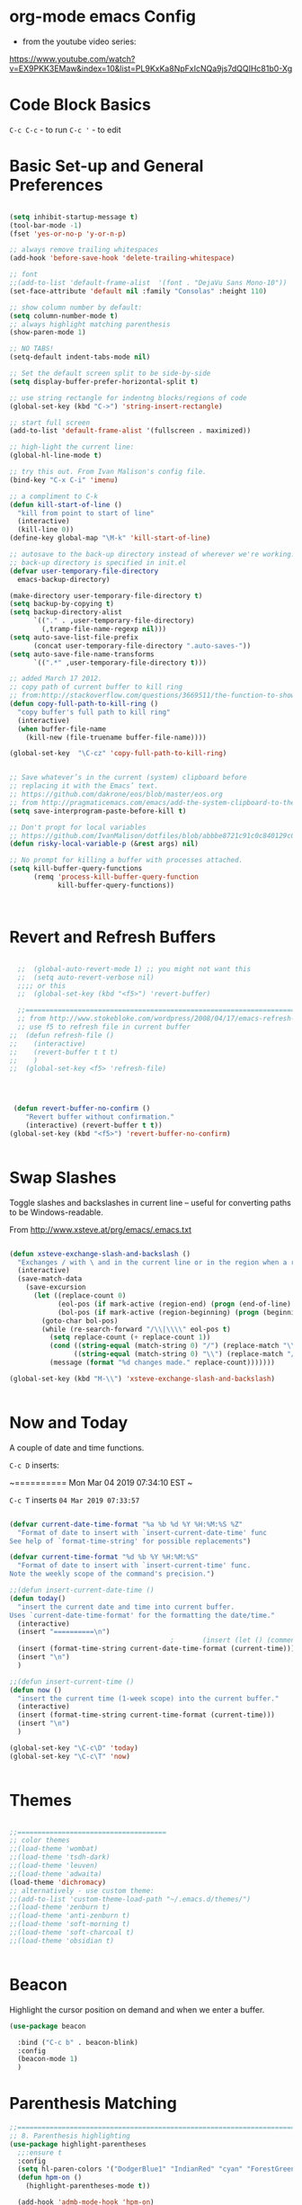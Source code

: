 * org-mode emacs Config

- from the youtube video series:
[[https://www.youtube.com/watch?v%3DEX9PKK3EMaw&index%3D10&list%3DPL9KxKa8NpFxIcNQa9js7dQQIHc81b0-Xg][https://www.youtube.com/watch?v=EX9PKK3EMaw&index=10&list=PL9KxKa8NpFxIcNQa9js7dQQIHc81b0-Xg]]

* Code Block Basics
~C-c C-c~ - to run
~C-c '~ - to edit

* Basic Set-up and General Preferences

#+BEGIN_SRC emacs-lisp

  (setq inhibit-startup-message t)
  (tool-bar-mode -1)
  (fset 'yes-or-no-p 'y-or-n-p)

  ;; always remove trailing whitespaces
  (add-hook 'before-save-hook 'delete-trailing-whitespace)

  ;; font
  ;;(add-to-list 'default-frame-alist  '(font . "DejaVu Sans Mono-10"))
  (set-face-attribute 'default nil :family "Consolas" :height 110)

  ;; show column number by default:
  (setq column-number-mode t)
  ;; always highlight matching parenthesis
  (show-paren-mode 1)

  ;; NO TABS!
  (setq-default indent-tabs-mode nil)

  ;; Set the default screen split to be side-by-side
  (setq display-buffer-prefer-horizontal-split t)

  ;; use string rectangle for indentng blocks/regions of code
  (global-set-key (kbd "C->") 'string-insert-rectangle)

  ;; start full screen
  (add-to-list 'default-frame-alist '(fullscreen . maximized))

  ;; high-light the current line:
  (global-hl-line-mode t)

  ;; try this out. From Ivan Malison's config file.
  (bind-key "C-x C-i" 'imenu)

  ;; a compliment to C-k
  (defun kill-start-of-line ()
    "kill from point to start of line"
    (interactive)
    (kill-line 0))
  (define-key global-map "\M-k" 'kill-start-of-line)

  ;; autosave to the back-up directory instead of wherever we're working.
  ;; back-up directory is specified in init.el
  (defvar user-temporary-file-directory
    emacs-backup-directory)

  (make-directory user-temporary-file-directory t)
  (setq backup-by-copying t)
  (setq backup-directory-alist
        `(("." . ,user-temporary-file-directory)
          (,tramp-file-name-regexp nil)))
  (setq auto-save-list-file-prefix
        (concat user-temporary-file-directory ".auto-saves-"))
  (setq auto-save-file-name-transforms
        `((".*" ,user-temporary-file-directory t)))

  ;; added March 17 2012.
  ;; copy path of current buffer to kill ring
  ;; from:http://stackoverflow.com/questions/3669511/the-function-to-show-current-files-full-path-in-mini-buffer
  (defun copy-full-path-to-kill-ring ()
    "copy buffer's full path to kill ring"
    (interactive)
    (when buffer-file-name
      (kill-new (file-truename buffer-file-name))))

  (global-set-key  "\C-cz" 'copy-full-path-to-kill-ring)


  ;; Save whatever’s in the current (system) clipboard before
  ;; replacing it with the Emacs’ text.
  ;; https://github.com/dakrone/eos/blob/master/eos.org
  ;; from http://pragmaticemacs.com/emacs/add-the-system-clipboard-to-the-emacs-kill-ring/
  (setq save-interprogram-paste-before-kill t)

  ;; Don't propt for local variables
  ;; https://github.com/IvanMalison/dotfiles/blob/abbbe8721c91c0c840129c08abc85f0aac9b2f0e/dotfiles/emacs.d/README.org#L3175
  (defun risky-local-variable-p (&rest args) nil)

  ;; No prompt for killing a buffer with processes attached.
  (setq kill-buffer-query-functions
        (remq 'process-kill-buffer-query-function
              kill-buffer-query-functions))



#+END_SRC

#+RESULTS:

* Revert and Refresh Buffers

#+BEGIN_SRC emacs-lisp

  ;;  (global-auto-revert-mode 1) ;; you might not want this
  ;;  (setq auto-revert-verbose nil)
  ;;;; or this
  ;;  (global-set-key (kbd "<f5>") 'revert-buffer)

  ;;==============================================================================
  ;; from http://www.stokebloke.com/wordpress/2008/04/17/emacs-refresh-f5-key/
  ;; use f5 to refresh file in current buffer
;;  (defun refresh-file ()
;;    (interactive)
;;    (revert-buffer t t t)
;;    )
;;  (global-set-key <f5> 'refresh-file)




 (defun revert-buffer-no-confirm ()
    "Revert buffer without confirmation."
    (interactive) (revert-buffer t t))
(global-set-key (kbd "<f5>") 'revert-buffer-no-confirm)


#+END_SRC

* Swap Slashes

Toggle slashes and backslashes in current line -- useful for
converting paths to be Windows-readable.

From http://www.xsteve.at/prg/emacs/.emacs.txt

#+BEGIN_SRC emacs-lisp

  (defun xsteve-exchange-slash-and-backslash ()
    "Exchanges / with \ and in the current line or in the region when a region-mark is active."
    (interactive)
    (save-match-data
      (save-excursion
        (let ((replace-count 0)
              (eol-pos (if mark-active (region-end) (progn (end-of-line) (point))))
              (bol-pos (if mark-active (region-beginning) (progn (beginning-of-line) (point)))))
          (goto-char bol-pos)
          (while (re-search-forward "/\\|\\\\" eol-pos t)
            (setq replace-count (+ replace-count 1))
            (cond ((string-equal (match-string 0) "/") (replace-match "\\\\" nil nil))
                  ((string-equal (match-string 0) "\\") (replace-match "/" nil nil)))
            (message (format "%d changes made." replace-count)))))))

  (global-set-key (kbd "M-\\") 'xsteve-exchange-slash-and-backslash)


#+END_SRC


* Now and Today


A couple of date and time functions.

~C-c D~ inserts:

~==========
Mon Mar 04 2019 07:34:10 EST
~

~C-c T~ inserts ~04 Mar 2019 07:33:57~

#+BEGIN_SRC emacs-lisp

  (defvar current-date-time-format "%a %b %d %Y %H:%M:%S %Z"
    "Format of date to insert with `insert-current-date-time' func
  See help of `format-time-string' for possible replacements")

  (defvar current-time-format "%d %b %Y %H:%M:%S"
    "Format of date to insert with `insert-current-time' func.
  Note the weekly scope of the command's precision.")

  ;;(defun insert-current-date-time ()
  (defun today()
    "insert the current date and time into current buffer.
  Uses `current-date-time-format' for the formatting the date/time."
    (interactive)
    (insert "==========\n")
                                          ;       (insert (let () (comment-start)))
    (insert (format-time-string current-date-time-format (current-time)))
    (insert "\n")
    )

  ;;(defun insert-current-time ()
  (defun now ()
    "insert the current time (1-week scope) into the current buffer."
    (interactive)
    (insert (format-time-string current-time-format (current-time)))
    (insert "\n")
    )

  (global-set-key "\C-c\D" 'today)
  (global-set-key "\C-c\T" 'now)


#+END_SRC


* Themes

#+BEGIN_SRC emacs-lisp

;;=====================================
;; color themes
;;(load-theme 'wombat)
;;(load-theme 'tsdh-dark)
;;(load-theme 'leuven)
;;(load-theme 'adwaita)
(load-theme 'dichromacy)
;; alternatively - use custom theme:
;;(add-to-list 'custom-theme-load-path "~/.emacs.d/themes/")
;;(load-theme 'zenburn t)
;;(load-theme 'anti-zenburn t)
;;(load-theme 'soft-morning t)
;;(load-theme 'soft-charcoal t)
;;(load-theme 'obsidian t)


#+END_SRC

#+RESULTS:
: t


* Beacon

Highlight the cursor position on demand and when we enter a buffer.

#+BEGIN_SRC emacs-lisp
  (use-package beacon

    :bind ("C-c b" . beacon-blink)
    :config
    (beacon-mode 1)
    )

#+END_SRC

#+RESULTS:
: beacon-blink



* Parenthesis Matching


#+BEGIN_SRC emacs-lisp
  ;;==============================================================================
  ;; 8. Parenthesis highlighting
  (use-package highlight-parentheses
    ;;:ensure t
    :config
    (setq hl-paren-colors '("DodgerBlue1" "IndianRed" "cyan" "ForestGreen" "magenta" "SlateGrey"))
    (defun hpm-on ()
      (highlight-parentheses-mode t))

    (add-hook 'admb-mode-hook 'hpm-on)
    (add-hook 'ess-mode-hook 'hpm-on)
    (add-hook 'js2-mode-hook 'hpm-on)
    (add-hook 'python-mode-hook 'hpm-on)
    (add-hook 'latex-mode-hook 'hpm-on)
    (add-hook 'LaTeX-mode-hook 'hpm-on)
    (add-hook 'inferior-ess-mode-hook 'hpm-on)
    (add-hook 'lisp-mode-hook 'hpm-on)
    )

#+END_SRC

#+RESULTS:
: t


* Compact-Uncompact Block

from:
http://xahlee.blogspot.com/2010/05/emacs-unfill-paragraph-unfill-region.html


#+BEGIN_SRC emacs-lisp

(defun compact-uncompact-block ()
  (interactive)
  ;; This command symbol has a property "stateIsCompact-p", the
  ;; possible values are t and nil. This property is used to easily
  ;; determine whether to compact or uncompact, when this command is
  ;; called again

  (let (bds currentLineCharCount currentStateIsCompact
            (bigFillColumnVal 4333999) (deactivate-mark nil))

    (save-excursion
      ;; currentLineCharCount is used to determine whether current state
      ;; is compact or not, when the command is run for the first time
      (setq currentLineCharCount
            (progn
              (setq bds (bounds-of-thing-at-point 'line))
              (length (buffer-substring-no-properties (car bds) (cdr bds)))
              ;; Note: line includes eol if it is not buffers last line
              )
            )

      ;; Determine whether the text is currently compact.  when the last
      ;; command is this, then symbol property easily tells, but when
      ;; this command is used fresh, right now we use num of chars of
      ;; the cursor line as a way to define current compatness state
      (setq currentStateIsCompact
            (if (eq last-command this-command)
                (get this-command 'stateIsCompact-p)
              (if (> currentLineCharCount fill-column) t nil)
              )
            )

      (if (and transient-mark-mode mark-active)
          (if currentStateIsCompact
              (fill-region (region-beginning) (region-end))
            (let ((fill-column bigFillColumnVal))
              (fill-region (region-beginning) (region-end)))
            )
        (if currentStateIsCompact
            (fill-paragraph nil)
          (let ((fill-column bigFillColumnVal))
            (fill-paragraph nil))
          )
        )

      (put this-command 'stateIsCompact-p
           (if currentStateIsCompact
               nil t)) ) ) )

(global-set-key (kbd "M-<f5>")  'compact-uncompact-block)


#+END_SRC


* Try

Try is a little packages that lets us evaluate a package without
permanently installing them.

Usage:

~M-x <package-name>~

#+BEGIN_SRC emacs-lisp

  (use-package try
  ;; :ensure t
  )

#+END_SRC


* Which-key

- which-key is a package that provides all of the available
  completions.
- As an example type ~C-x~
- after one second, all of the possible completions will presented in
  the mini-buffer

#+BEGIN_SRC emacs-lisp

  (use-package which-key
  ;; :ensure t
  :config
  (which-key-mode)
  )

#+END_SRC

#+RESULTS:
: t


* Recent Files

Keep a list of the 50 most recently used files.

From http://www.joegrossberg.com/archives/000182.html.

TODO: Need to modify this so that it ignores files modified by emacs
or associated system processes in the background (dot files ect)


#+BEGIN_SRC emacs-lisp

  (use-package recentf
    ;; :ensure t
    :config
    (recentf-mode 1)
    (setq recentf-max-menu-items 50)
    (global-set-key "\C-x\ \C-r" 'recentf-open-files)
    )

#+END_SRC

#+RESULTS:
: t


* Org-Mode and Org-Capture

This function is from:
[[https://www.reddit.com/r/emacs/comments/7m6nwo/file_orgcapture_item_under_existing_heading_if_it/]]


#+BEGIN_SRC emacs-lisp

  (defun org-capture-template-goto-link ()
    "Set point for capturing at what capture target file+headline with headline set to %l would do."
    (org-capture-put :target (list 'file+headline (nth 1 (org-capture-get :target)) (org-capture-get :annotation)))
    (org-capture-put-target-region-and-position)
    (widen)
    (let ((hd (nth 2 (org-capture-get :target))))
      (goto-char (point-min))
      (if (re-search-forward
           (format org-complex-heading-regexp-format (regexp-quote hd))
           nil t)
          (goto-char (point-at-bol))
        (goto-char (point-max))
        (or (bolp) (insert "\n"))
        (insert "* " hd "\n")
        (beginning-of-line 0))))

#+END_SRC

#+RESULTS:
: org-capture-template-goto-link


#+BEGIN_SRC emacs-lisp


   (setq org-dir my-org-dir)

  ;; Org Capture
  (global-set-key (kbd "C-c c") 'org-capture)

  (setq org-capture-templates
        `(
          ;;("l" "Link" entry (file+headline "~/Dropbox/orgfiles/links.org" "Links")
          ("l" "Link" entry (file+headline (lambda() (concat (file-name-as-directory org-directory) "links.org"))  "Links")
           "* %^L %^g \n   :CREATED: %T\n%?" :prepend t :empty-lines-before 1)
          ("b" "Blog idea" entry (file+headline (lambda() (concat (file-name-as-directory org-directory) "notes.org")) "Blog Topics:")
           "* %?\n%T" :prepend t)
          ("t" "To Do Item" entry (file+headline (lambda() (concat (file-name-as-directory org-directory) "notes.org")) "To Do and Notes")
           "* TODO %?\n%u" :prepend t)
          ("n" "Note" entry (file+headline  (lambda() (concat (file-name-as-directory org-directory) "notes.org")) "Notes")
           "* %u %? " :prepend t)

          ("p" "Project Templates")
          ("pn" "New Project" entry (file+headline (lambda() (concat  (file-name-as-directory org-directory) "Projects.org")) "Capture")
           (file "templates/NewProject.txt") :prepend t :empty-lines 1)
          ("pu" "Project Update" entry (file+headline (lambda() (concat  (file-name-as-directory org-directory) "Projects.org")) "Capture")
           (file "templates/ProjectRequestUpdate.txt") :prepend t :empty-lines 1)

          ("r" "Data Request Templates")
          ("rn" "New Data Request" entry (file+headline (lambda() (concat  (file-name-as-directory org-directory) "DataRequests.org")))
           (file "templates/NewDataRequest.txt") :prepend t :empty-lines 1)
          ("ru" "Request Update" entry (file+headline (lambda() (concat  (file-name-as-directory org-directory) "DataRequests.org")) "Capture")
           (file "templates/ProjectRequestUpdate.txt") :prepend t :empty-lines 1)


          ("z" "TestCapture" entry (file+headline (lambda() (concat  (file-name-as-directory org-directory) "notes.org")))
           (file "templates/test_all.txt") :prepend t :empty-lines 1)

          ("s" "Snippet" entry (file+headline (lambda() (concat (file-name-as-directory org-directory) "Snippets.org")) "Snippets:")
           "*  %^g \n%T\n\n%?" :prepend t)
          ))




  ;; added 18 Apr 2012 "C-c|" behaviour has been usurped by a reftex
  ;; command (reftex-index-visit-phrases-buffer)) - change orgmode table
  ;; behaviour to C-ct
  (add-hook 'org-mode-hook
            (lambda ()
              (define-key org-mode-map "\C-ct" 'org-table-convert-region)))


  ;;=============================================================================
  ;; some org customization from: http://www.tychoish.com/2009/02/org-mode-snippets/

  (add-hook 'org-mode-hook 'flyspell-mode)
  (add-hook 'org-mode-hook 'turn-on-auto-fill)


#+END_SRC

#+RESULTS:
| er/add-org-mode-expansions | #[0 \300\301\302\303\304$\207 [add-hook before-save-hook org-encrypt-entries nil t] 5] | turn-on-auto-fill | flyspell-mode | (lambda nil (define-key org-mode-map t (quote org-table-convert-region))) | #[0 \300\301\302\303\304$\207 [add-hook change-major-mode-hook org-show-block-all append local] 5] | #[0 \300\301\302\303\304$\207 [add-hook change-major-mode-hook org-babel-show-result-all append local] 5] | org-babel-result-hide-spec | org-babel-hide-all-hashes |


** reveal.js

Modified from : https://cestlaz.github.io/posts/using-emacs-11-reveal/
to use org-re-reveal

#+BEGIN_SRC emacs-lisp
  (use-package org-re-reveal
    ;; :ensure org-re-reveal
    :defer t
    :config

    ;; path could be to a local copy
    (setq org-re-reveal-root "http://cdn.jsdelivr.net/reveal.js/3.0.0/")
    (setq org-re-reveal-mathjax t)

    (use-package htmlize
      ;; :ensure t
      )

    )


#+END_SRC

** org-crypt

#+BEGIN_SRC emacs-lisp

  ;;==============================================================================
  ;;(require 'org-crypt)
  ;;(org-crypt-use-before-save-magic)
  ;;(setq org-tags-exclude-from-inheritance (quote ("crypt")))
  ;;;; GPG key to use for encryption
  ;;;; Either the Key ID or set to nil to use symmetric encryption.
  ;;(setq org-crypt-key nil)
  ;;
  (use-package org-crypt
    :config
    (org-crypt-use-before-save-magic)
    (setq org-tags-exclude-from-inheritance (quote ("crypt")))
    ;; GPG key to use for encryption
    ;; Either the Key ID or set to nil to use symmetric encryption.
    (setq org-crypt-key nil)

    )


#+END_SRC


* Expand Region

from [[https://cestlaz.github.io/posts/using-emacs-17-misc/]]

C-= to expand selected region recursively
C-- to reduce selected region


#+BEGIN_SRC emacs-lisp

; expand the marked region in semantic increments (negative prefix to reduce region)
(use-package expand-region
;; :ensure t
:config
(global-set-key (kbd "C-=") 'er/expand-region))

#+END_SRC

#+RESULTS:
: t


* WS-Butler

A mode that will remove extraneous/trailing whitespace from lines that
you have edited.

#+BEGIN_SRC emacs-lisp

(use-package ws-butler
:config (ws-butler-global-mode t)
)

#+END_SRC

#+RESULTS:
: t


* iedit

A simple, multi-cursor like package. Example useage:

+ ~C-x n n~ to narrow to region of interest
+ mark region or word to change and type ~C-;~ activate iedit mode
+ make any desired changes and all instance of the marked region will
  also change.
+ ~C-;~ to quite iedit mode.
+ ~C-x n w~ to re-widen back to original buffer.


These notes were compile from a comment by GLucas on Mike Zamansky's
blog:

+ with a 0 prefix (~C-0 C-;~) iedit will only select matches in the
  current function -- no need to narrow first.

+ With a 1 prefix (~C-1 C-;~) iedit will select matches just in the
  current line and then you can incrementally add matches up or down
  using ~M-n~ or ~M-p~.

+ There are also bindings for jumping around between occurrences,
  numbering occurrences, hiding everything except the occurrences and a
  couple lines of context, and more.

+ if you switch buffers you can use iedit with a double prefix (~C-u
  C-u C-;~) to find occurrences in the new buffer of whatever was last
  matched in the old buffer.


#+BEGIN_SRC emacs-lisp

(use-package iedit
:ensure t
)

#+END_SRC

#+RESULTS:

KedtiJjwmK5*0mat
KedtiJjwmK5*0mat

* IDO and iBuffer

+ ibuffer groups from Mike Zimansky's blog post and video here:
[[https://cestlaz.github.io/posts/using-emacs-34-ibuffer-emmet/]]

#+BEGIN_SRC emacs-lisp


  ;; ido
  (require 'ido)
  (ido-mode t)
  (setq ido-everywhere t)
  (setq ido-enable-flex-matching t) ;; enable fuzzy matching
  ;; don't bother to show files with these extenstions - would't open them in emacs anyway.
  (setq completion-ignored-extensions
    '("package-lock.json" ".pyc" ".pptx" ".docx" ".xlsx" ".ppt" ".doc" ".xls" ".mdb" ".accdb" ".elc" "~"))


  (defalias 'list-buffers 'ibuffer-other-window)

  (setq ibuffer-saved-filter-groups
        (quote (("default"
                 ("dired" (mode . dired-mode))
                 ("org" (name . "^.*org$"))
                 ("web" (or (mode . web-mode) (mode . js2-mode)))
                 ("shell" (or (mode . eshell-mode) (mode . shell-mode)))
                 ("mu4e" (name . "\*mu4e\*"))
                 ("programming" (or
                                 (mode . python-mode)
                                 (mode . elpy-mode)
                                 (mode . typescript-mode)
                                 (mode . ess-mode)
                                 (mode . c++-mode)))
                 ("emacs" (or
                           (name . "^\\*scratch\\*$")
                           (name . "^\\*Messages\\*$")))
                 ))))
  (add-hook 'ibuffer-mode-hook
            (lambda ()
              (ibuffer-auto-mode 1)
              (ibuffer-switch-to-saved-filter-groups "default")))

  ;; Don't show filter groups if there are no buffers in that group
  (setq ibuffer-show-empty-filter-groups nil)

  ;; Don't ask for confirmation to delete marked buffers
  (setq ibuffer-expert t)



#+END_SRC

#+RESULTS:
: t

* Navigation

#+BEGIN_SRC emacs-lisp

;; move between windows with shift+ arrow keys
(windmove-default-keybindings)

;; Ace Window
;; C-o then the number corresponding to window to jump to.
(use-package ace-window
  ;; :ensure t
  :init
  (progn
    (global-set-key [remap other-window] 'ace-window)
    (custom-set-faces
     '(aw-leading-char-face
       ((t (:inherit ace-jump-face-foreground :height 3.0)))))
    ))


#+END_SRC





* Unfill

#+BEGIN_SRC emacs-lisp

(use-package unfill

)

#+END_SRC

#+RESULTS:




* Ag - Silver Searcher

#+BEGIN_SRC emacs-lisp

(use-package ag
:ensure t
)

#+END_SRC

#+RESULTS:


* Ivy

See [[https://github.com/abo-abo/swiper]]. The documenation for Ivy can be
found here: [[https://oremacs.com/swiper/]]

the default key binding for "C-x b" will switch to another buffer in the
same window. This key binding ("C-x B") provides a nice complement - opens
another buffer in the other window.

#+BEGIN_SRC emacs-lisp

  ;; ;;Ivy
  ;; (use-package ivy
  ;;   ;; :ensure t
  ;;   :bind (("C-x B" . ivy-switch-buffer-other-window))
  ;;   )


#+END_SRC

#+RESULTS:

* Counsel

#+BEGIN_SRC emacs-lisp

  ;; (use-package counsel
  ;;   :after ivy
  ;;   :bind
  ;;   (("M-y" . counsel-yank-pop)
  ;;    :map ivy-minibuffer-map
  ;;    ("M-y" . ivy-next-line))
  ;;   :config
  ;;   (counsel-mode)
  ;;   )

#+END_SRC

#+RESULTS:
: ivy-next-line

* Swiper

See: [[https://github.com/abo-abo/swiper]]

** Notes
+ after using swiper to search a buffer, you can use ~M-q~ to
  interactively search and replace

#+BEGIN_SRC emacs-lisp


  ;; ;;Swiper
  ;; (use-package swiper
  ;;   ;; :ensure t
  ;;   :after ivy
  ;;   :bind (("C-s" . swiper)
  ;;          ("C-r" . swiper)
  ;;          )
  ;;   :config
  ;;   (progn
  ;;     (ivy-mode 1)
  ;;     (setq ivy-use-virtual-buffers t)
  ;;     (setq enable-recursive-minibuffers t)
  ;;     ;;(global-set-key "\C-s" 'swiper)
  ;;     (global-set-key (kbd "C-c C-r") 'ivy-resume)
  ;;     (global-set-key (kbd "<f6>") 'ivy-resume)
  ;;     (global-set-key (kbd "M-x") 'counsel-M-x)
  ;;     (global-set-key (kbd "C-x C-f") 'counsel-find-file)
  ;;     (global-set-key (kbd "<f1> f") 'counsel-describe-function)
  ;;     (global-set-key (kbd "<f1> v") 'counsel-describe-variable)
  ;;     (global-set-key (kbd "<f1> l") 'counsel-find-library)
  ;;     (global-set-key (kbd "<f2> i") 'counsel-info-lookup-symbol)
  ;;     (global-set-key (kbd "<f2> u") 'counsel-unicode-char)
  ;;     (global-set-key (kbd "C-c g") 'counsel-git)
  ;;     (global-set-key (kbd "C-c j") 'counsel-git-grep)
  ;;     (global-set-key (kbd "C-c k") 'counsel-ag)
  ;;     (global-set-key (kbd "C-x l") 'counsel-locate)
  ;;     (global-set-key (kbd "C-S-o") 'counsel-rhythmbox)
  ;;     (define-key minibuffer-local-map (kbd "C-R") 'counsel-minibuffer-history)       )

  ;;   ;; allow fuzzy matching. Use space as greedy wild-card.
  ;;   ;; (Note - this must come after swiper is loaded.)
  ;;   (setq ivy-re-builders-alist '((swiper . ivy--regex-plus)
  ;;                                 (t . ivy--regex-fuzzy)))

  ;;   )


#+END_SRC

#+RESULTS:
: ivy-yank-word

* Auto-complete

#+BEGIN_SRC emacs-lisp

  ;; Autocomplete
  (use-package auto-complete
    ;; :ensure t
    :init
    (progn
      ;;(ac-config-default)
      ;;(global-auto-complete-mode t)

      (add-to-list 'load-path "~/.emacs.d/lisp/")
      (require 'auto-complete-config)
      (add-to-list 'ac-dictionary-directories "~/.emacs.d/lisp/ac-dict")
      ;;(add-to-list 'ac-modes 'js3-mode)
      (ac-config-default)


      ))





#+END_SRC

#+RESULTS:


* Smartparens

modified from:[[https://github.com/zamansky/using-emacs/blob/master/myinit.org]]

#+BEGIN_SRC emacs-lisp

    (use-package smartparens
      ;; :ensure t
      :config
      (use-package smartparens-config)
      ;; (use-package smartparens-html)
      (use-package smartparens-python)
      ;; (use-package smartparens-latex)
      ;; (use-package smartparens-ess)
      ;; (use-package smartparens-markdown)
      ;; (use-package smartparens-org)
      (use-package smartparens-javascript)

      (smartparens-global-mode t)
      (show-smartparens-global-mode t)
      (smartparens-strict-mode t)
      ;;(sp-use-smartparens-bindings)

      ;; :bind

      ;; ( ("C-<down>" . sp-down-sexp)
      ;;   ("C-<up>"   . sp-up-sexp)
      ;;   ("M-<down>" . sp-backward-down-sexp)
      ;;   ("M-<up>"   . sp-backward-up-sexp)
      ;;   ("C-M-a" . sp-beginning-of-sexp)
      ;;   ("C-M-e" . sp-end-of-sexp)

      ;;   ("C-M-f" . sp-forward-sexp)
      ;;   ("C-M-b" . sp-backward-sexp)

      ;;   ("C-M-n" . sp-next-sexp)
      ;;   ("C-M-p" . sp-previous-sexp)

      ;;   ("C-S-f" . sp-forward-symbol)
      ;;   ("C-S-b" . sp-backward-symbol)

      ;;   ("C-<right>" . sp-forward-slurp-sexp)
      ;;   ("M-<right>" . sp-forward-barf-sexp)
      ;;   ("C-<left>"  . sp-backward-slurp-sexp)
      ;;   ("M-<left>"  . sp-backward-barf-sexp)

      ;;   ("C-M-t" . sp-transpose-sexp)
      ;;   ("C-M-k" . sp-kill-sexp)
      ;;   ("C-k"   . sp-kill-hybrid-sexp)
      ;;   ("M-k"   . sp-backward-kill-sexp)
      ;;   ("C-M-w" . sp-copy-sexp)

      ;;   ("C-M-d" . delete-sexp)

      ;;   ("M-<backspace>" . backward-kill-word)
      ;;   ("C-<backspace>" . sp-backward-kill-word)
      ;;   ([remap sp-backward-kill-word] . backward-kill-word)

      ;;   ("M-[" . sp-backward-unwrap-sexp)
      ;;   ("M-]" . sp-unwrap-sexp)

      ;;   ("C-x C-t" . sp-transpose-hybrid-sexp)

      ;;   ("C-c ("  . wrap-with-parens)
      ;;   ("C-c ["  . wrap-with-brackets)
      ;;   ("C-c {"  . wrap-with-braces)
      ;;   ("C-c '"  . wrap-with-single-quotes)
      ;;   ("C-c \"" . wrap-with-double-quotes)
      ;;   ("C-c _"  . wrap-with-underscores)
      ;;   ("C-c `"  . wrap-with-back-quotes)
      ;;  )

  )

    ;;--------------------------------------------



#+END_SRC

#+RESULTS:
: t

* Projectile

From: [[https://cestlaz.github.io/posts/using-emacs-33-projectile-jump/]]

#+BEGIN_SRC emacs-lisp

  ;; projectile
  (use-package projectile
    ;; :ensure t
    :bind ("C-c p" . projectile-command-map)
    :config
    (projectile-global-mode)

    ;;(define-key projectile-mode-map (kbd "C-c p") 'projectile-command-map)

    (projectile-mode +1)

    (setq projectile-sort-order 'recentf)
    (setq projectile-switch-project-action #'projectile-dired)
    (setq projectile-completion-system 'ivy)
    )

  (use-package counsel-projectile
    ;; :ensure t
    :config
    (counsel-projectile-mode))


#+END_SRC

#+RESULTS:
: t

* Dumb-jump

from [[https://cestlaz.github.io/posts/using-emacs-33-projectile-jump/]]

With the cursor on a function, type M-g j to jump to the function
definition or source code. Type C-M-p to jump back to previous
location. Cool.


#+BEGIN_SRC emacs-lisp

  (use-package dumb-jump
    :bind (("M-g o" . dumb-jump-go-other-window)
           ("M-g j" . dumb-jump-go)
           ("M-g i" . dumb-jump-go-prompt)
           ("M-g x" . dumb-jump-go-prefer-external)
           ("M-g z" . dumb-jump-go-prefer-external-other-window))
    :config
    (setq dumb-jump-selector 'ivy)
    ;; (setq dumb-jump-selector 'helm)

    :init
    (dumb-jump-mode)
    ;; :ensure t
    )

#+END_SRC

#+RESULTS:
: dumb-jump-go-prefer-external-other-window

* Magit

#+BEGIN_SRC emacs-lisp

   ;; 10. Git

  (use-package magit
    :ensure t
    :bind ("C-c C-g" . magit-status)
    ;;:config
    ;; use Ctrl-C G to start Git:
    ;;(global-set-key "\C-c\C-g" 'magit-status)
    )



#+END_SRC

#+RESULTS:
: magit-status


* Flycheck

#+BEGIN_SRC emacs-lisp

;;(require 'flycheck)
(use-package flycheck
;; :ensure t
)


#+END_SRC

* YASnippet

#+BEGIN_SRC emacs-lisp

  (use-package yasnippet
  ;; :ensure t
  :config
  (yas-global-mode t))


#+END_SRC

#+RESULTS:
: t


* Company Mode

From:

Explicitly configuring company help with performance of elpy -
especially on my windows machine.

#+BEGIN_SRC emacs-lisp

(use-package company
  :defer 2
  :diminish
  :custom
  (company-begin-commands '(self-insert-command))
  (company-idle-delay .1)
  (company-minimum-prefix-length 2)
  (company-show-numbers t)
  (company-tooltip-align-annotations 't)
  (global-company-mode t))

#+END_SRC

#+RESULTS:


* Python


elpy use-package configuration was taken from here:
[[https://emacs.stackexchange.com/questions/10065/]]
and [[https://github.com/anschwa/emacs.d]]


** elpy

#+BEGIN_SRC emacs-lisp

  (add-hook 'python-mode-hook 'blacken-mode)

  (use-package elpy
    ;; :ensure t

    :init (with-eval-after-load 'python (elpy-enable))
    :commands elpy-enable

    :config

    ;; Use Flycheck instead of Flymake
    (when (require 'flycheck nil t)
      (remove-hook 'elpy-modules 'elpy-module-flymake)
      (add-hook 'elpy-mode-hook 'flycheck-mode))
    ;; jedi is great
    (setq elpy-rpc-backend "jedi")


  ;;(setq-default elpy-syntax-check-command 'pylint)
  (setq python-check-command "pylint")


  ;; the global function doesn's seem to work. Adding it here for elpy-mode
  (add-hook 'elpy-mode-hook
            (lambda ()
              (add-hook 'before-save-hook 'delete-trailing-whitespace nil t)))

  (setq-default whitespace-line-column 80)
  (setq-default whitespace-style '(face lines-tail))
  (whitespace-mode 0)
  (defun my-toggle-longline-indicator ()
    "Highlights chars over 80 columns"
    (interactive)
    (if (eq whitespace-mode t)
        (whitespace-mode 0)
      (whitespace-mode t)))

  (add-hook 'python-mode-hook 'whitespace-mode)

  )

    ;; mark these as safe regardles of their value so we are not
    ;; constantly prompted each time we open a file with a dir-locals
    ;; from: https://emacs.stackexchange.com/questions/21575
   (defcustom flycheck-python-pylint-executable
     :safe (lambda (x) t))


   (defcustom pytest-global-name
     :safe (lambda (x) t))


#+END_SRC

#+RESULTS:
: pytest-global-name






* VirtualenvWrapper

pyvenv ships with elpy, but does not seem to activate or deactivate
custom global values created in venv activate scripts.

Note: this is a total hack - virtualenvwrapper does not appear to be
available on melpa this morning:

#+BEGIN_SRC emacs-lisp

  ;; (add-to-list 'load-path "~/.emacs.d/lisp/")
  ;; (require 'virtualenvwrapper)
  ;; (venv-initialize-interactive-shells) ;; interactive shell support
  ;; ;; eshell support
  ;; (venv-initialize-eshell)

  (use-package virtualenvwrapper
    :ensure t
    :config
    ;; interactive shell support
    (venv-initialize-interactive-shells)
    ;; eshell support
    (venv-initialize-eshell)

    (defalias 'workon 'venv-workon)
    (defalias 'deactivate 'venv-deactivate)

    ;; from https://github.com/porterjamesj/virtualenvwrapper.el
    ;; add (".venv" . "<your-venv-name>") to the .dir-locals
    (setq projectile-switch-project-action 'venv-projectile-auto-workon)
    (setq-default mode-line-format (cons '(:exec venv-current-name) mode-line-format))

    )


#+END_SRC

#+RESULTS:
: t


* Javascript

#+BEGIN_SRC emacs-lisp

      ;;================
      ;; Javascript

    (use-package js2-mode
      :commands js2-mode
      :init
      (progn
        (add-to-list 'auto-mode-alist '("\\.js$" . js2-mode))
        (setq-default js2-basic-offset 2)
        (add-to-list 'interpreter-mode-alist (cons "node" 'js2-mode)))
      :config
      (progn
        (js2-imenu-extras-setup)
        (bind-key "C-x C-e" 'js-send-last-sexp js2-mode-map)
        (bind-key "C-M-x" 'js-send-last-sexp-and-go js2-mode-map)
        (bind-key "C-c b" 'js-send-buffer js2-mode-map)
        (bind-key "C-c d" 'my/insert-or-flush-debug js2-mode-map)
        (bind-key "C-c C-b" 'js-send-buffer-and-go js2-mode-map)
        (bind-key "C-c w" 'my/copy-javascript-region-or-buffer js2-mode-map))


        ;; from https://emacs.cafe/emacs/javascript/setup/2017/05/09/emacs-setup-javascript-2.html
        (require 'company)
        (require 'company-tern)

        (add-to-list 'company-backends 'company-tern)
        (add-hook 'js2-mode-hook (lambda ()
                                 (tern-mode)
                                 (prettier-js-mode)
                                 (company-mode)))


  )

      (require 'js2-refactor)
      ;;(require 'xref-js2)

      (add-hook 'js2-mode-hook #'js2-refactor-mode)
      (js2r-add-keybindings-with-prefix "C-c C-r")
      ;;(define-key js2-mode-map (kbd "C-k") #'js2r-kill)

      ;; js-mode (which js2 is based on) binds "M-." which conflicts with xref, so
      ;; unbind it.
      (define-key js-mode-map (kbd "M-.") nil)


 ;; Tide - Typescript mode

 (require 'typescript-mode)
 (add-to-list 'auto-mode-alist '("\\.ts\\'" . typescript-mode))


 (defun setup-tide-mode ()
   (interactive)
   (tide-setup)
   (flycheck-mode +1)
   (setq flycheck-check-syntax-automatically '(save mode-enabled))
   (eldoc-mode +1)
   (tide-hl-identifier-mode +1)
   ;; company is an optional dependency. You have to
   ;; install it separately via package-install
   ;; `M-x package-install [ret] company`
   (company-mode +1))

 ;; aligns annotation to the right hand side
 (setq company-tooltip-align-annotations t)

 ;; formats the buffer before saving
 (add-hook 'before-save-hook 'tide-format-before-save)

 (add-hook 'typescript-mode-hook #'setup-tide-mode)


;;(use-package tide
;;  :ensure t
;;  :after (typescript-mode company flycheck)
;;  :hook ((typescript-mode . tide-setup)
;;         (typescript-mode . tide-hl-identifier-mode)
;;         (before-save . tide-format-before-save)))


#+END_SRC

#+RESULTS:
| tide-hl-identifier-mode | tide-setup | prettier-js-mode | setup-tide-mode |


** COMMENT Prettier JS


#+BEGIN_SRC emacs-lisp

    (use-package prettier-js
      :config

      (defun enable-minor-mode (my-pair)
        "Enable minor mode if filename match the regexp.  MY-PAIR is a cons cell (regexp . minor-mode)."
        (if (buffer-file-name)
            (if (string-match (car my-pair) buffer-file-name)
                (funcall (cdr my-pair)))))

      (add-hook 'js2-mode-hook 'prettier-js-mode)
      (add-hook 'web-mode-hook '(lambda ()
                                   (enable-minor-mode
                                    '("\\.jsx?\\'" . prettier-js-mode))))

  ;; from
  ;; https://gist.github.com/CodyReichert/9dbc8bd2a104780b64891d8736682cea
  ;; get webmode and prettier to use local/proejct prettier config (.prettierrc) so
  ;; they aren't compmeting with each other.
  (defun web-mode-init-prettier-hook ()
    (add-node-modules-path)
    (prettier-js-mode)
    (js2-minor-mode)
    (emmet-mode))

  (add-hook 'web-mode-hook  'web-mode-init-prettier-hook)



      )

#+END_SRC

#+RESULTS:
: t


** React Jsx

#+BEGIN_SRC emacs-lisp


;;  (use-package rjsx-mode
;;    :ensure t
;;    :mode ("components\\/.*\\.js\\'" . rjsx-mode)
;;
;;    :config
;;    (require 'react-snippets)
;;
;;    )



(defun setup-tide-mode ()
  (interactive)
  (tide-setup)
  (flycheck-mode +1)
  (setq flycheck-check-syntax-automatically '(save mode-enabled))
  (eldoc-mode +1)
  (tide-hl-identifier-mode +1)
  ;; company is an optional dependency. You have to
  ;; install it separately via package-install
  ;; `M-x package-install [ret] company`
  (company-mode +1))

;; aligns annotation to the right hand side
(setq company-tooltip-align-annotations t)

;; formats the buffer before saving
;;(add-hook 'before-save-hook 'tide-format-before-save)

(add-hook 'typescript-mode-hook #'setup-tide-mode)
(add-hook 'typescript-mode-hook 'prettier-js-mode)



(use-package tide
  :ensure t
  :after (typescript-mode company flycheck)
  :hook ((typescript-mode . tide-setup)
         (typescript-mode . tide-hl-identifier-mode)
         ;;(before-save . tide-format-before-save)
 )
)

;;(eval-after-load "tide"
;;  '(define-key tide-mode-map [F1] 'tide-documentation-at-point))



;; from tide homepage - use tide in  tsx and jsx files
(require 'web-mode)
(add-to-list 'auto-mode-alist '("\\.tsx\\'" . web-mode))
(add-hook 'web-mode-hook
          (lambda ()
            (when (string-equal "tsx" (file-name-extension buffer-file-name))
              (setup-tide-mode))))
;; enable typescript-tslint checker
(flycheck-add-mode 'typescript-tslint 'web-mode)


(require 'web-mode)
(add-to-list 'auto-mode-alist '("\\.jsx\\'" . web-mode))
(add-hook 'web-mode-hook
          (lambda ()
          (prettier-js-mode)
            (when (string-equal "jsx" (file-name-extension buffer-file-name))
            (setq emmet-expand-jsx-className? t) ;; default nil
            (web-mode-set-content-type "jsx")
              (setup-tide-mode))


))


;; configure jsx-tide checker to run after your default jsx checker
(setq-default flycheck-disabled-checkers (append flycheck-disabled-checkers '(tsx-tide)))
(flycheck-add-mode 'javascript-eslint 'web-mode)
;;(flycheck-add-next-checker 'javascript-eslint 'jsx-tide 'append)

#+END_SRC

#+RESULTS:
| web-mode | web-mode | js-mode | js-jsx-mode | js2-mode | js2-jsx-mode | js3-mode | rjsx-mode | typescript-mode |


* HTML and Web-mode

Web-mode configuration modified using suggestions found here:
[[https://cestlaz.github.io/posts/using-emacs-21-web-mode/]]


#+BEGIN_SRC emacs-lisp


  (use-package emmet-mode
    ;; :ensure t
    :config
    (add-hook 'sgml-mode-hook 'emmet-mode) ;; Auto-start on any markup modes
    (add-hook 'web-mode-hook 'emmet-mode) ;; Auto-start on any markup modes
    (add-hook 'css-mode-hook  'emmet-mode) ;; enable Emmet's css abbreviation.

    ;;(setq emmet-expand-jsx-className? t)

    )

  (use-package web-mode
    ;; :ensure t
    :mode ("\\.html?\\'"
    ;; "/\\(components\\|containers\\|src\\)/.*\\.js[x]?\\'"
    )
    :config

    (setq web-mode-engines-alist
          '(("django"    . "\\.html\\'")))
    (setq web-mode-ac-sources-alist
          '(("css" . (ac-source-css-property))
            ("html" . (ac-source-words-in-buffer ac-source-abbrev))))

    ;; autopairing conflict with smart parens => {{ }}}
    (setq web-mode-enable-auto-pairing nil)
    (setq web-mode-enable-auto-closing t)
    (setq web-mode-enable-auto-quoting t)
    (setq web-mode-enable-current-element-highlight t)
    (setq web-mode-enable-current-column-highlight t)




    ;; ( setq web-mode-content-types-alist
    ;;        '(("jsx" . "/\\(components\\|containers\\|src\\)/.*\\.js[x]?\\'")))

    )



#+END_SRC

#+RESULTS:
: ((\.odc\' . archive-mode) (\.odf\' . archive-mode) (\.odi\' . archive-mode) (\.otp\' . archive-mode) (\.odp\' . archive-mode) (\.otg\' . archive-mode) (\.odg\' . archive-mode) (\.ots\' . archive-mode) (\.ods\' . archive-mode) (\.odm\' . archive-mode) (\.ott\' . archive-mode) (\.odt\' . archive-mode) (.md . markdown-mode) (.markdown . markdown-mode) (.text . markdown-mode) (README\.md\' . gfm-mode) (\.html?\' . web-mode) (\.jsx\' . web-mode) (\.js$ . js2-mode) (\.ado\' . ess-stata-mode) (\.do\' . ess-stata-mode) (\.[Ss][Aa][Ss]\' . SAS-mode) (\.Sout . S-transcript-mode) (\.[Ss]t\' . S-transcript-mode) (\.Rd\' . Rd-mode) (DESCRIPTION$ . conf-colon-mode) (/Makevars\(\.win\)?$ . makefile-mode) (\.[Rr]out . ess-r-transcript-mode) (CITATION\' . ess-r-mode) (NAMESPACE\' . ess-r-mode) (\.[rR]profile\' . ess-r-mode) (\.[rR]\' . ess-r-mode) (/R/.*\.q\' . ess-r-mode) (\.[Jj][Aa][Gg]\' . ess-jags-mode) (\.[Bb][Mm][Dd]\' . ess-bugs-mode) (\.[Bb][Oo][Gg]\' . ess-bugs-mode) (\.[Bb][Uu][Gg]\' . ess-bugs-mode) (\.js$ . js3-mode) (\.jl\' . julia-mode) (/git-rebase-todo\' . git-rebase-mode) (\.md$ . poly-markdown-mode) (\.md\' . markdown-mode) (\.markdown\' . markdown-mode) (\.jsx\' . rjsx-mode) (\.ts$ . typescript-mode) (\.gpg\(~\|\.~[0-9]+~\)?\' nil epa-file) (\.elc\' . elisp-byte-code-mode) (\.zst\' nil jka-compr) (\.dz\' nil jka-compr) (\.xz\' nil jka-compr) (\.lzma\' nil jka-compr) (\.lz\' nil jka-compr) (\.g?z\' nil jka-compr) (\.bz2\' nil jka-compr) (\.Z\' nil jka-compr) (\.vr[hi]?\' . vera-mode) (\(?:\.\(?:rbw?\|ru\|rake\|thor\|jbuilder\|rabl\|gemspec\|podspec\)\|/\(?:Gem\|Rake\|Cap\|Thor\|Puppet\|Berks\|Vagrant\|Guard\|Pod\)file\)\' . ruby-mode) (\.re?st\' . rst-mode) (\.py[iw]?\' . python-mode) (\.less\' . less-css-mode) (\.scss\' . scss-mode) (\.awk\' . awk-mode) (\.\(u?lpc\|pike\|pmod\(\.in\)?\)\' . pike-mode) (\.idl\' . idl-mode) (\.java\' . java-mode) (\.m\' . objc-mode) (\.ii\' . c++-mode) (\.i\' . c-mode) (\.lex\' . c-mode) (\.y\(acc\)?\' . c-mode) (\.h\' . c-or-c++-mode) (\.c\' . c-mode) (\.\(CC?\|HH?\)\' . c++-mode) (\.[ch]\(pp\|xx\|\+\+\)\' . c++-mode) (\.\(cc\|hh\)\' . c++-mode) (\.\(bat\|cmd\)\' . bat-mode) (\.[sx]?html?\(\.[a-zA-Z_]+\)?\' . mhtml-mode) (\.svgz?\' . image-mode) (\.svgz?\' . xml-mode) (\.x[bp]m\' . image-mode) (\.x[bp]m\' . c-mode) (\.p[bpgn]m\' . image-mode) (\.tiff?\' . image-mode) (\.gif\' . image-mode) (\.png\' . image-mode) (\.jpe?g\' . image-mode) (\.te?xt\' . text-mode) (\.[tT]e[xX]\' . tex-mode) (\.ins\' . tex-mode) (\.ltx\' . latex-mode) (\.dtx\' . doctex-mode) (\.org\' . org-mode) (\.el\' . emacs-lisp-mode) (Project\.ede\' . emacs-lisp-mode) (\.\(scm\|stk\|ss\|sch\)\' . scheme-mode) (\.l\' . lisp-mode) (\.li?sp\' . lisp-mode) (\.[fF]\' . fortran-mode) (\.for\' . fortran-mode) (\.p\' . pascal-mode) (\.pas\' . pascal-mode) (\.\(dpr\|DPR\)\' . delphi-mode) (\.ad[abs]\' . ada-mode) (\.ad[bs].dg\' . ada-mode) (\.\([pP]\([Llm]\|erl\|od\)\|al\)\' . perl-mode) (Imakefile\' . makefile-imake-mode) (Makeppfile\(?:\.mk\)?\' . makefile-makepp-mode) (\.makepp\' . makefile-makepp-mode) (\.mk\' . makefile-gmake-mode) (\.make\' . makefile-gmake-mode) ([Mm]akefile\' . makefile-gmake-mode) (\.am\' . makefile-automake-mode) (\.texinfo\' . texinfo-mode) (\.te?xi\' . texinfo-mode) (\.[sS]\' . asm-mode) (\.asm\' . asm-mode) (\.css\' . css-mode) (\.mixal\' . mixal-mode) (\.gcov\' . compilation-mode) (/\.[a-z0-9-]*gdbinit . gdb-script-mode) (-gdb\.gdb . gdb-script-mode) ([cC]hange\.?[lL]og?\' . change-log-mode) ([cC]hange[lL]og[-.][0-9]+\' . change-log-mode) (\$CHANGE_LOG\$\.TXT . change-log-mode) (\.scm\.[0-9]*\' . scheme-mode) (\.[ckz]?sh\'\|\.shar\'\|/\.z?profile\' . sh-mode) (\.bash\' . sh-mode) (\(/\|\`\)\.\(bash_\(profile\|history\|log\(in\|out\)\)\|z?log\(in\|out\)\)\' . sh-mode) (\(/\|\`\)\.\(shrc\|zshrc\|m?kshrc\|bashrc\|t?cshrc\|esrc\)\' . sh-mode) (\(/\|\`\)\.\([kz]shenv\|xinitrc\|startxrc\|xsession\)\' . sh-mode) (\.m?spec\' . sh-mode) (\.m[mes]\' . nroff-mode) (\.man\' . nroff-mode) (\.sty\' . latex-mode) (\.cl[so]\' . latex-mode) (\.bbl\' . latex-mode) (\.bib\' . bibtex-mode) (\.bst\' . bibtex-style-mode) (\.sql\' . sql-mode) (\.m[4c]\' . m4-mode) (\.mf\' . metafont-mode) (\.mp\' . metapost-mode) (\.vhdl?\' . vhdl-mode) (\.article\' . text-mode) (\.letter\' . text-mode) (\.i?tcl\' . tcl-mode) (\.exp\' . tcl-mode) (\.itk\' . tcl-mode) (\.icn\' . icon-mode) (\.sim\' . simula-mode) (\.mss\' . scribe-mode) (\.f9[05]\' . f90-mode) (\.f0[38]\' . f90-mode) (\.indent\.pro\' . fundamental-mode) (\.\(pro\|PRO\)\' . idlwave-mode) (\.srt\' . srecode-template-mode) (\.prolog\' . prolog-mode) (\.tar\' . tar-mode) (\.\(arc\|zip\|lzh\|lha\|zoo\|[jew]ar\|xpi\|rar\|cbr\|7z\|ARC\|ZIP\|LZH\|LHA\|ZOO\|[JEW]AR\|XPI\|RAR\|CBR\|7Z\)\' . archive-mode) (\.oxt\' . archive-mode) (\.\(deb\|[oi]pk\)\' . archive-mode) (\`/tmp/Re . text-mode) (/Message[0-9]*\' . text-mode) (\`/tmp/fol/ . text-mode) (\.oak\' . scheme-mode) (\.sgml?\' . sgml-mode) (\.x[ms]l\' . xml-mode) (\.dbk\' . xml-mode) (\.dtd\' . sgml-mode) (\.ds\(ss\)?l\' . dsssl-mode) (\.jsm?\' . javascript-mode) (\.json\' . javascript-mode) (\.jsx\' . js-jsx-mode) (\.[ds]?vh?\' . verilog-mode) (\.by\' . bovine-grammar-mode) (\.wy\' . wisent-grammar-mode) ([:/\]\..*\(emacs\|gnus\|viper\)\' . emacs-lisp-mode) (\`\..*emacs\' . emacs-lisp-mode) ([:/]_emacs\' . emacs-lisp-mode) (/crontab\.X*[0-9]+\' . shell-script-mode) (\.ml\' . lisp-mode) (\.ld[si]?\' . ld-script-mode) (ld\.?script\' . ld-script-mode) (\.xs\' . c-mode) (\.x[abdsru]?[cnw]?\' . ld-script-mode) (\.zone\' . dns-mode) (\.soa\' . dns-mode) (\.asd\' . lisp-mode) (\.\(asn\|mib\|smi\)\' . snmp-mode) (\.\(as\|mi\|sm\)2\' . snmpv2-mode) (\.\(diffs?\|patch\|rej\)\' . diff-mode) (\.\(dif\|pat\)\' . diff-mode) (\.[eE]?[pP][sS]\' . ps-mode) (\.\(?:PDF\|DVI\|OD[FGPST]\|DOCX?\|XLSX?\|PPTX?\|pdf\|djvu\|dvi\|od[fgpst]\|docx?\|xlsx?\|pptx?\)\' . doc-view-mode-maybe) (configure\.\(ac\|in\)\' . autoconf-mode) (\.s\(v\|iv\|ieve\)\' . sieve-mode) (BROWSE\' . ebrowse-tree-mode) (\.ebrowse\' . ebrowse-tree-mode) (#\*mail\* . mail-mode) (\.g\' . antlr-mode) (\.mod\' . m2-mode) (\.ses\' . ses-mode) (\.docbook\' . sgml-mode) (\.com\' . dcl-mode) (/config\.\(?:bat\|log\)\' . fundamental-mode) (\.\(?:[iI][nN][iI]\|[lL][sS][tT]\|[rR][eE][gG]\|[sS][yY][sS]\)\' . conf-mode) (\.la\' . conf-unix-mode) (\.ppd\' . conf-ppd-mode) (java.+\.conf\' . conf-javaprop-mode) (\.properties\(?:\.[a-zA-Z0-9._-]+\)?\' . conf-javaprop-mode) (\.toml\' . conf-toml-mode) (\.desktop\' . conf-desktop-mode) (\`/etc/\(?:DIR_COLORS\|ethers\|.?fstab\|.*hosts\|lesskey\|login\.?de\(?:fs\|vperm\)\|magic\|mtab\|pam\.d/.*\|permissions\(?:\.d/.+\)?\|protocols\|rpc\|services\)\' . conf-space-mode) (\`/etc/\(?:acpid?/.+\|aliases\(?:\.d/.+\)?\|default/.+\|group-?\|hosts\..+\|inittab\|ksysguarddrc\|opera6rc\|passwd-?\|shadow-?\|sysconfig/.+\)\' . conf-mode) ([cC]hange[lL]og[-.][-0-9a-z]+\' . change-log-mode) (/\.?\(?:gitconfig\|gnokiirc\|hgrc\|kde.*rc\|mime\.types\|wgetrc\)\' . conf-mode) (/\.\(?:enigma\|gltron\|gtk\|hxplayer\|net\|neverball\|qt/.+\|realplayer\|scummvm\|sversion\|sylpheed/.+\|xmp\)rc\' . conf-mode) (/\.\(?:gdbtkinit\|grip\|orbital/.+txt\|rhosts\|tuxracer/options\)\' . conf-mode) (/\.?X\(?:default\|resource\|re\)s\> . conf-xdefaults-mode) (/X11.+app-defaults/\|\.ad\' . conf-xdefaults-mode) (/X11.+locale/.+/Compose\' . conf-colon-mode) (/X11.+locale/compose\.dir\' . conf-javaprop-mode) (\.~?[0-9]+\.[0-9][-.0-9]*~?\' nil t) (\.\(?:orig\|in\|[bB][aA][kK]\)\' nil t) ([/.]c\(?:on\)?f\(?:i?g\)?\(?:\.[a-zA-Z0-9._-]+\)?\' . conf-mode-maybe) (\.[1-9]\' . nroff-mode) (\.tgz\' . tar-mode) (\.tbz2?\' . tar-mode) (\.txz\' . tar-mode) (\.tzst\' . tar-mode))


* Markdown

#+BEGIN_SRC emacs-lisp

  ;;=====================================
  ;;   markdown
  ;;   "Major mode for editing Markdown files" t)
  (use-package markdown-mode
    ;; :ensure t
    :commands (markdown-mode gfm-mode)
    :mode (("README\\.md\\'" . gfm-mode)
           ("\\.md\\'" . markdown-mode)
           ("\\.markdown\\'" . markdown-mode)
           (".text" . markdown-mode)
           (".markdown" . markdown-mode)
           (".md" . markdown-mode))

    :init (setq markdown-command "multimarkdown")
    )


#+END_SRC

#+RESULTS:
: ((.md . markdown-mode) (.markdown . markdown-mode) (.text . markdown-mode) (README\.md\' . gfm-mode) (\.md . poly-markdown-mode) (\.cpp[rR]$ . poly-c++r-mode) (\.[Rr]cpp$ . poly-r+c++-mode) (\.[rR]brew$ . poly-brew+r-mode) (\.[rR]html$ . poly-html+r-mode) (\.rapport$ . poly-rapport-mode) (\.[rR]md$ . poly-markdown+r-mode) (\.[rR]nw$ . poly-noweb+r-mode) (\.Snw$ . poly-noweb+r-mode) (\.nw$ . poly-noweb-mode) (\.html?\' . web-mode) (\.ts\' . typescript-mode) (\.json$ . js-mode) (\.js\' . js2-mode) (\.odc\' . archive-mode) (\.odf\' . archive-mode) (\.odi\' . archive-mode) (\.otp\' . archive-mode) (\.odp\' . archive-mode) (\.otg\' . archive-mode) (\.odg\' . archive-mode) (\.ots\' . archive-mode) (\.ods\' . archive-mode) (\.odm\' . archive-mode) (\.ott\' . archive-mode) (\.odt\' . archive-mode) (\.ado\' . ess-stata-mode) (\.do\' . ess-stata-mode) (\.[Ss][Aa][Ss]\' . SAS-mode) (\.Sout . S-transcript-mode) (\.[Ss]t\' . S-transcript-mode) (\.Rd\' . Rd-mode) (DESCRIPTION$ . conf-colon-mode) (/Makevars\(\.win\)?$ . makefile-mode) (\.[Rr]out . ess-r-transcript-mode) (CITATION\' . ess-r-mode) (NAMESPACE\' . ess-r-mode) (\.[rR]profile\' . ess-r-mode) (\.[rR]\' . ess-r-mode) (/R/.*\.q\' . ess-r-mode) (\.[Jj][Aa][Gg]\' . ess-jags-mode) (\.[Bb][Mm][Dd]\' . ess-bugs-mode) (\.[Bb][Oo][Gg]\' . ess-bugs-mode) (\.[Bb][Uu][Gg]\' . ess-bugs-mode) (\.js$ . js3-mode) (\.jl\' . julia-mode) (/git-rebase-todo\' . git-rebase-mode) (\.md$ . poly-markdown-mode) (\.md\' . markdown-mode) (\.markdown\' . markdown-mode) (\.ts$ . typescript-mode) (\.gpg\(~\|\.~[0-9]+~\)?\' nil epa-file) (\.elc\' . elisp-byte-code-mode) (\.zst\' nil jka-compr) (\.dz\' nil jka-compr) (\.xz\' nil jka-compr) (\.lzma\' nil jka-compr) (\.lz\' nil jka-compr) (\.g?z\' nil jka-compr) (\.bz2\' nil jka-compr) (\.Z\' nil jka-compr) (\.vr[hi]?\' . vera-mode) (\(?:\.\(?:rbw?\|ru\|rake\|thor\|jbuilder\|rabl\|gemspec\|podspec\)\|/\(?:Gem\|Rake\|Cap\|Thor\|Puppet\|Berks\|Vagrant\|Guard\|Pod\)file\)\' . ruby-mode) (\.re?st\' . rst-mode) (\.py[iw]?\' . python-mode) (\.less\' . less-css-mode) (\.scss\' . scss-mode) (\.awk\' . awk-mode) (\.\(u?lpc\|pike\|pmod\(\.in\)?\)\' . pike-mode) (\.idl\' . idl-mode) (\.java\' . java-mode) (\.m\' . objc-mode) (\.ii\' . c++-mode) (\.i\' . c-mode) (\.lex\' . c-mode) (\.y\(acc\)?\' . c-mode) (\.h\' . c-or-c++-mode) (\.c\' . c-mode) (\.\(CC?\|HH?\)\' . c++-mode) (\.[ch]\(pp\|xx\|\+\+\)\' . c++-mode) (\.\(cc\|hh\)\' . c++-mode) (\.\(bat\|cmd\)\' . bat-mode) (\.[sx]?html?\(\.[a-zA-Z_]+\)?\' . mhtml-mode) (\.svgz?\' . image-mode) (\.svgz?\' . xml-mode) (\.x[bp]m\' . image-mode) (\.x[bp]m\' . c-mode) (\.p[bpgn]m\' . image-mode) (\.tiff?\' . image-mode) (\.gif\' . image-mode) (\.png\' . image-mode) (\.jpe?g\' . image-mode) (\.te?xt\' . text-mode) (\.[tT]e[xX]\' . tex-mode) (\.ins\' . tex-mode) (\.ltx\' . latex-mode) (\.dtx\' . doctex-mode) (\.org\' . org-mode) (\.el\' . emacs-lisp-mode) (Project\.ede\' . emacs-lisp-mode) (\.\(scm\|stk\|ss\|sch\)\' . scheme-mode) (\.l\' . lisp-mode) (\.li?sp\' . lisp-mode) (\.[fF]\' . fortran-mode) (\.for\' . fortran-mode) (\.p\' . pascal-mode) (\.pas\' . pascal-mode) (\.\(dpr\|DPR\)\' . delphi-mode) (\.ad[abs]\' . ada-mode) (\.ad[bs].dg\' . ada-mode) (\.\([pP]\([Llm]\|erl\|od\)\|al\)\' . perl-mode) (Imakefile\' . makefile-imake-mode) (Makeppfile\(?:\.mk\)?\' . makefile-makepp-mode) (\.makepp\' . makefile-makepp-mode) (\.mk\' . makefile-gmake-mode) (\.make\' . makefile-gmake-mode) ([Mm]akefile\' . makefile-gmake-mode) (\.am\' . makefile-automake-mode) (\.texinfo\' . texinfo-mode) (\.te?xi\' . texinfo-mode) (\.[sS]\' . asm-mode) (\.asm\' . asm-mode) (\.css\' . css-mode) (\.mixal\' . mixal-mode) (\.gcov\' . compilation-mode) (/\.[a-z0-9-]*gdbinit . gdb-script-mode) (-gdb\.gdb . gdb-script-mode) ([cC]hange\.?[lL]og?\' . change-log-mode) ([cC]hange[lL]og[-.][0-9]+\' . change-log-mode) (\$CHANGE_LOG\$\.TXT . change-log-mode) (\.scm\.[0-9]*\' . scheme-mode) (\.[ckz]?sh\'\|\.shar\'\|/\.z?profile\' . sh-mode) (\.bash\' . sh-mode) (\(/\|\`\)\.\(bash_\(profile\|history\|log\(in\|out\)\)\|z?log\(in\|out\)\)\' . sh-mode) (\(/\|\`\)\.\(shrc\|zshrc\|m?kshrc\|bashrc\|t?cshrc\|esrc\)\' . sh-mode) (\(/\|\`\)\.\([kz]shenv\|xinitrc\|startxrc\|xsession\)\' . sh-mode) (\.m?spec\' . sh-mode) (\.m[mes]\' . nroff-mode) (\.man\' . nroff-mode) (\.sty\' . latex-mode) (\.cl[so]\' . latex-mode) (\.bbl\' . latex-mode) (\.bib\' . bibtex-mode) (\.bst\' . bibtex-style-mode) (\.sql\' . sql-mode) (\.m[4c]\' . m4-mode) (\.mf\' . metafont-mode) (\.mp\' . metapost-mode) (\.vhdl?\' . vhdl-mode) (\.article\' . text-mode) (\.letter\' . text-mode) (\.i?tcl\' . tcl-mode) (\.exp\' . tcl-mode) (\.itk\' . tcl-mode) (\.icn\' . icon-mode) (\.sim\' . simula-mode) (\.mss\' . scribe-mode) (\.f9[05]\' . f90-mode) (\.f0[38]\' . f90-mode) (\.indent\.pro\' . fundamental-mode) (\.\(pro\|PRO\)\' . idlwave-mode) (\.srt\' . srecode-template-mode) (\.prolog\' . prolog-mode) (\.tar\' . tar-mode) (\.\(arc\|zip\|lzh\|lha\|zoo\|[jew]ar\|xpi\|rar\|cbr\|7z\|ARC\|ZIP\|LZH\|LHA\|ZOO\|[JEW]AR\|XPI\|RAR\|CBR\|7Z\)\' . archive-mode) (\.oxt\' . archive-mode) (\.\(deb\|[oi]pk\)\' . archive-mode) (\`/tmp/Re . text-mode) (/Message[0-9]*\' . text-mode) (\`/tmp/fol/ . text-mode) (\.oak\' . scheme-mode) (\.sgml?\' . sgml-mode) (\.x[ms]l\' . xml-mode) (\.dbk\' . xml-mode) (\.dtd\' . sgml-mode) (\.ds\(ss\)?l\' . dsssl-mode) (\.jsm?\' . javascript-mode) (\.json\' . javascript-mode) (\.jsx\' . js-jsx-mode) (\.[ds]?vh?\' . verilog-mode) (\.by\' . bovine-grammar-mode) (\.wy\' . wisent-grammar-mode) ([:/\]\..*\(emacs\|gnus\|viper\)\' . emacs-lisp-mode) (\`\..*emacs\' . emacs-lisp-mode) ([:/]_emacs\' . emacs-lisp-mode) (/crontab\.X*[0-9]+\' . shell-script-mode) (\.ml\' . lisp-mode) (\.ld[si]?\' . ld-script-mode) (ld\.?script\' . ld-script-mode) (\.xs\' . c-mode) (\.x[abdsru]?[cnw]?\' . ld-script-mode) (\.zone\' . dns-mode) (\.soa\' . dns-mode) (\.asd\' . lisp-mode) (\.\(asn\|mib\|smi\)\' . snmp-mode) (\.\(as\|mi\|sm\)2\' . snmpv2-mode) (\.\(diffs?\|patch\|rej\)\' . diff-mode) (\.\(dif\|pat\)\' . diff-mode) (\.[eE]?[pP][sS]\' . ps-mode) (\.\(?:PDF\|DVI\|OD[FGPST]\|DOCX?\|XLSX?\|PPTX?\|pdf\|djvu\|dvi\|od[fgpst]\|docx?\|xlsx?\|pptx?\)\' . doc-view-mode-maybe) (configure\.\(ac\|in\)\' . autoconf-mode) (\.s\(v\|iv\|ieve\)\' . sieve-mode) (BROWSE\' . ebrowse-tree-mode) (\.ebrowse\' . ebrowse-tree-mode) (#\*mail\* . mail-mode) (\.g\' . antlr-mode) (\.mod\' . m2-mode) (\.ses\' . ses-mode) (\.docbook\' . sgml-mode) (\.com\' . dcl-mode) (/config\.\(?:bat\|log\)\' . fundamental-mode) (\.\(?:[iI][nN][iI]\|[lL][sS][tT]\|[rR][eE][gG]\|[sS][yY][sS]\)\' . conf-mode) (\.la\' . conf-unix-mode) (\.ppd\' . conf-ppd-mode) (java.+\.conf\' . conf-javaprop-mode) (\.properties\(?:\.[a-zA-Z0-9._-]+\)?\' . conf-javaprop-mode) (\.toml\' . conf-toml-mode) (\.desktop\' . conf-desktop-mode) (\`/etc/\(?:DIR_COLORS\|ethers\|.?fstab\|.*hosts\|lesskey\|login\.?de\(?:fs\|vperm\)\|magic\|mtab\|pam\.d/.*\|permissions\(?:\.d/.+\)?\|protocols\|rpc\|services\)\' . conf-space-mode) (\`/etc/\(?:acpid?/.+\|aliases\(?:\.d/.+\)?\|default/.+\|group-?\|hosts\..+\|inittab\|ksysguarddrc\|opera6rc\|passwd-?\|shadow-?\|sysconfig/.+\)\' . conf-mode) ([cC]hange[lL]og[-.][-0-9a-z]+\' . change-log-mode) (/\.?\(?:gitconfig\|gnokiirc\|hgrc\|kde.*rc\|mime\.types\|wgetrc\)\' . conf-mode) (/\.\(?:enigma\|gltron\|gtk\|hxplayer\|net\|neverball\|qt/.+\|realplayer\|scummvm\|sversion\|sylpheed/.+\|xmp\)rc\' . conf-mode) (/\.\(?:gdbtkinit\|grip\|orbital/.+txt\|rhosts\|tuxracer/options\)\' . conf-mode) (/\.?X\(?:default\|resource\|re\)s\> . conf-xdefaults-mode) (/X11.+app-defaults/\|\.ad\' . conf-xdefaults-mode) (/X11.+locale/.+/Compose\' . conf-colon-mode) (/X11.+locale/compose\.dir\' . conf-javaprop-mode) (\.~?[0-9]+\.[0-9][-.0-9]*~?\' nil t) (\.\(?:orig\|in\|[bB][aA][kK]\)\' nil t) ([/.]c\(?:on\)?f\(?:i?g\)?\(?:\.[a-zA-Z0-9._-]+\)?\' . conf-mode-maybe) (\.[1-9]\' . nroff-mode) (\.tgz\' . tar-mode) (\.tbz2?\' . tar-mode) (\.txz\' . tar-mode) (\.tzst\' . tar-mode))

* ESS

#+BEGIN_SRC emacs-lisp

  (use-package ess
    ;; :ensure t
    :config

    (autoload 'r-mode "ess-site.el" "Major mode for editing R source." t)

    (use-package ess-smart-underscore
      ;; :ensure t
      )

    ;; (use-package ess-jags-d
    ;;   :ensure t
    ;;   )


    (add-hook 'ess-mode-hook
              (lambda ()
                (ess-set-style 'RStudio)
                (setq ess-offset-arguments 'prev-line)))


    )


#+END_SRC

#+RESULTS:
: t

* R-Polymode and R-Markdown

#+BEGIN_SRC emacs-lisp


  (use-package poly-R
    ;; :ensure t
    :defer t
    :config

    (use-package poly-markdown
      ;; :ensure t
      :defer t
      )

    (add-to-list 'auto-mode-alist '("\\.md" . poly-markdown-mode))

    ;;R modes
    (add-to-list 'auto-mode-alist '("\\.Snw" . poly-noweb+r-mode))
    (add-to-list 'auto-mode-alist '("\\.Rnw" . poly-noweb+r-mode))
    (add-to-list 'auto-mode-alist '("\\.Rmd" . poly-markdown+r-mode))

    (defun rmd-insert-r-chunk (header)
      "Insert an r-chunk in rmarkdown mode. Necessary due to
       interactions between polymode and yas snippet.  Copied from
       https://emacs.stackexchange.com/questions/27405"
      (interactive "sHeader: ")
      (insert (concat "```{r " header "}\n\n```"))
      (forward-line -1))

    (progn
      (define-key polymode-mode-map (kbd "M-n M-i")  'rmd-insert-r-chunk))

    )


#+END_SRC

#+RESULTS:
: t

* ADMB

* insert-current-file-name-at-point

From: http://mbork.pl/2019-02-17_Inserting_the_current_file_name_at_point




#+BEGIN_SRC emacs-lisp

(defun insert-current-file-name-at-point (&optional full-path)
  "Insert the current filename at point.
With prefix argument, use full path.

c-u M-o for full path
M-o for file name
"
  (interactive "P")
  (let* ((buffer
	  (if (minibufferp)
	      (window-buffer
	       (minibuffer-selected-window))
	    (current-buffer)))
	 (filename (buffer-file-name buffer)))
    (if filename
	(insert (if full-path filename (file-name-nondirectory filename)))
      (error (format "Buffer %s is not visiting a file" (buffer-name buffer))))))

(global-set-key (kbd "M-o") #'insert-current-file-name-at-point)


#+END_SRC

#+RESULTS:
: insert-current-file-name-at-point
